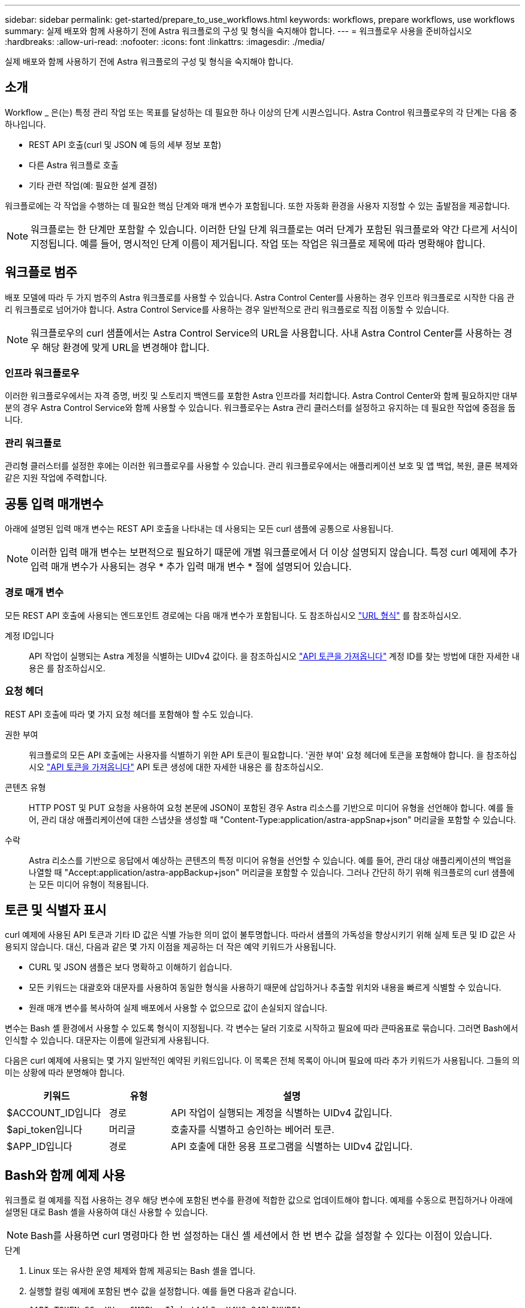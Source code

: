 ---
sidebar: sidebar 
permalink: get-started/prepare_to_use_workflows.html 
keywords: workflows, prepare workflows, use workflows 
summary: 실제 배포와 함께 사용하기 전에 Astra 워크플로의 구성 및 형식을 숙지해야 합니다. 
---
= 워크플로우 사용을 준비하십시오
:hardbreaks:
:allow-uri-read: 
:nofooter: 
:icons: font
:linkattrs: 
:imagesdir: ./media/


[role="lead"]
실제 배포와 함께 사용하기 전에 Astra 워크플로의 구성 및 형식을 숙지해야 합니다.



== 소개

Workflow _ 은(는) 특정 관리 작업 또는 목표를 달성하는 데 필요한 하나 이상의 단계 시퀀스입니다. Astra Control 워크플로우의 각 단계는 다음 중 하나입니다.

* REST API 호출(curl 및 JSON 예 등의 세부 정보 포함)
* 다른 Astra 워크플로 호출
* 기타 관련 작업(예: 필요한 설계 결정)


워크플로에는 각 작업을 수행하는 데 필요한 핵심 단계와 매개 변수가 포함됩니다. 또한 자동화 환경을 사용자 지정할 수 있는 출발점을 제공합니다.


NOTE: 워크플로는 한 단계만 포함할 수 있습니다. 이러한 단일 단계 워크플로는 여러 단계가 포함된 워크플로와 약간 다르게 서식이 지정됩니다. 예를 들어, 명시적인 단계 이름이 제거됩니다. 작업 또는 작업은 워크플로 제목에 따라 명확해야 합니다.



== 워크플로 범주

배포 모델에 따라 두 가지 범주의 Astra 워크플로를 사용할 수 있습니다. Astra Control Center를 사용하는 경우 인프라 워크플로로 시작한 다음 관리 워크플로로 넘어가야 합니다. Astra Control Service를 사용하는 경우 일반적으로 관리 워크플로로 직접 이동할 수 있습니다.


NOTE: 워크플로우의 curl 샘플에서는 Astra Control Service의 URL을 사용합니다. 사내 Astra Control Center를 사용하는 경우 해당 환경에 맞게 URL을 변경해야 합니다.



=== 인프라 워크플로우

이러한 워크플로우에서는 자격 증명, 버킷 및 스토리지 백엔드를 포함한 Astra 인프라를 처리합니다. Astra Control Center와 함께 필요하지만 대부분의 경우 Astra Control Service와 함께 사용할 수 있습니다. 워크플로우는 Astra 관리 클러스터를 설정하고 유지하는 데 필요한 작업에 중점을 둡니다.



=== 관리 워크플로

관리형 클러스터를 설정한 후에는 이러한 워크플로우를 사용할 수 있습니다. 관리 워크플로우에서는 애플리케이션 보호 및 앱 백업, 복원, 클론 복제와 같은 지원 작업에 주력합니다.



== 공통 입력 매개변수

아래에 설명된 입력 매개 변수는 REST API 호출을 나타내는 데 사용되는 모든 curl 샘플에 공통으로 사용됩니다.


NOTE: 이러한 입력 매개 변수는 보편적으로 필요하기 때문에 개별 워크플로에서 더 이상 설명되지 않습니다. 특정 curl 예제에 추가 입력 매개 변수가 사용되는 경우 * 추가 입력 매개 변수 * 절에 설명되어 있습니다.



=== 경로 매개 변수

모든 REST API 호출에 사용되는 엔드포인트 경로에는 다음 매개 변수가 포함됩니다. 도 참조하십시오 link:../rest-core/url_format.html["URL 형식"] 를 참조하십시오.

계정 ID입니다:: API 작업이 실행되는 Astra 계정을 식별하는 UIDv4 값이다. 을 참조하십시오 link:../get-started/get_api_token.html["API 토큰을 가져옵니다"] 계정 ID를 찾는 방법에 대한 자세한 내용은 를 참조하십시오.




=== 요청 헤더

REST API 호출에 따라 몇 가지 요청 헤더를 포함해야 할 수도 있습니다.

권한 부여:: 워크플로의 모든 API 호출에는 사용자를 식별하기 위한 API 토큰이 필요합니다. '권한 부여' 요청 헤더에 토큰을 포함해야 합니다. 을 참조하십시오 link:../get-started/get_api_token.html["API 토큰을 가져옵니다"] API 토큰 생성에 대한 자세한 내용은 를 참조하십시오.
콘텐츠 유형:: HTTP POST 및 PUT 요청을 사용하여 요청 본문에 JSON이 포함된 경우 Astra 리소스를 기반으로 미디어 유형을 선언해야 합니다. 예를 들어, 관리 대상 애플리케이션에 대한 스냅샷을 생성할 때 "Content-Type:application/astra-appSnap+json" 머리글을 포함할 수 있습니다.
수락:: Astra 리소스를 기반으로 응답에서 예상하는 콘텐츠의 특정 미디어 유형을 선언할 수 있습니다. 예를 들어, 관리 대상 애플리케이션의 백업을 나열할 때 "Accept:application/astra-appBackup+json" 머리글을 포함할 수 있습니다. 그러나 간단히 하기 위해 워크플로의 curl 샘플에는 모든 미디어 유형이 적용됩니다.




== 토큰 및 식별자 표시

curl 예제에 사용된 API 토큰과 기타 ID 값은 식별 가능한 의미 없이 불투명합니다. 따라서 샘플의 가독성을 향상시키기 위해 실제 토큰 및 ID 값은 사용되지 않습니다. 대신, 다음과 같은 몇 가지 이점을 제공하는 더 작은 예약 키워드가 사용됩니다.

* CURL 및 JSON 샘플은 보다 명확하고 이해하기 쉽습니다.
* 모든 키워드는 대괄호와 대문자를 사용하여 동일한 형식을 사용하기 때문에 삽입하거나 추출할 위치와 내용을 빠르게 식별할 수 있습니다.
* 원래 매개 변수를 복사하여 실제 배포에서 사용할 수 없으므로 값이 손실되지 않습니다.


변수는 Bash 셸 환경에서 사용할 수 있도록 형식이 지정됩니다. 각 변수는 달러 기호로 시작하고 필요에 따라 큰따옴표로 묶습니다. 그러면 Bash에서 인식할 수 있습니다. 대문자는 이름에 일관되게 사용됩니다.

다음은 curl 예제에 사용되는 몇 가지 일반적인 예약된 키워드입니다. 이 목록은 전체 목록이 아니며 필요에 따라 추가 키워드가 사용됩니다. 그들의 의미는 상황에 따라 분명해야 합니다.

[cols="25,15,60"]
|===
| 키워드 | 유형 | 설명 


| $ACCOUNT_ID입니다 | 경로 | API 작업이 실행되는 계정을 식별하는 UIDv4 값입니다. 


| $api_token입니다 | 머리글 | 호출자를 식별하고 승인하는 베어러 토큰. 


| $APP_ID입니다 | 경로 | API 호출에 대한 응용 프로그램을 식별하는 UIDv4 값입니다. 
|===


== Bash와 함께 예제 사용

워크플로 컬 예제를 직접 사용하는 경우 해당 변수에 포함된 변수를 환경에 적합한 값으로 업데이트해야 합니다. 예제를 수동으로 편집하거나 아래에 설명된 대로 Bash 셸을 사용하여 대신 사용할 수 있습니다.


NOTE: Bash를 사용하면 curl 명령마다 한 번 설정하는 대신 셸 세션에서 한 번 변수 값을 설정할 수 있다는 이점이 있습니다.

.단계
. Linux 또는 유사한 운영 체제와 함께 제공되는 Bash 셸을 엽니다.
. 실행할 컬링 예제에 포함된 변수 값을 설정합니다. 예를 들면 다음과 같습니다.
+
`$API_TOKEN=SGgpXHeco6M8PLxzIlgbztA4k3_eX4UCa842hOXHBFA=`

. 워크플로 페이지에서 컬링 예제를 복사하여 셸 터미널에 붙여 넣습니다.
. 다음 작업을 수행하려면 * ENTER * 를 누르십시오.
+
.. 설정한 변수 값으로 대체합니다.
.. curl 명령을 실행합니다.




